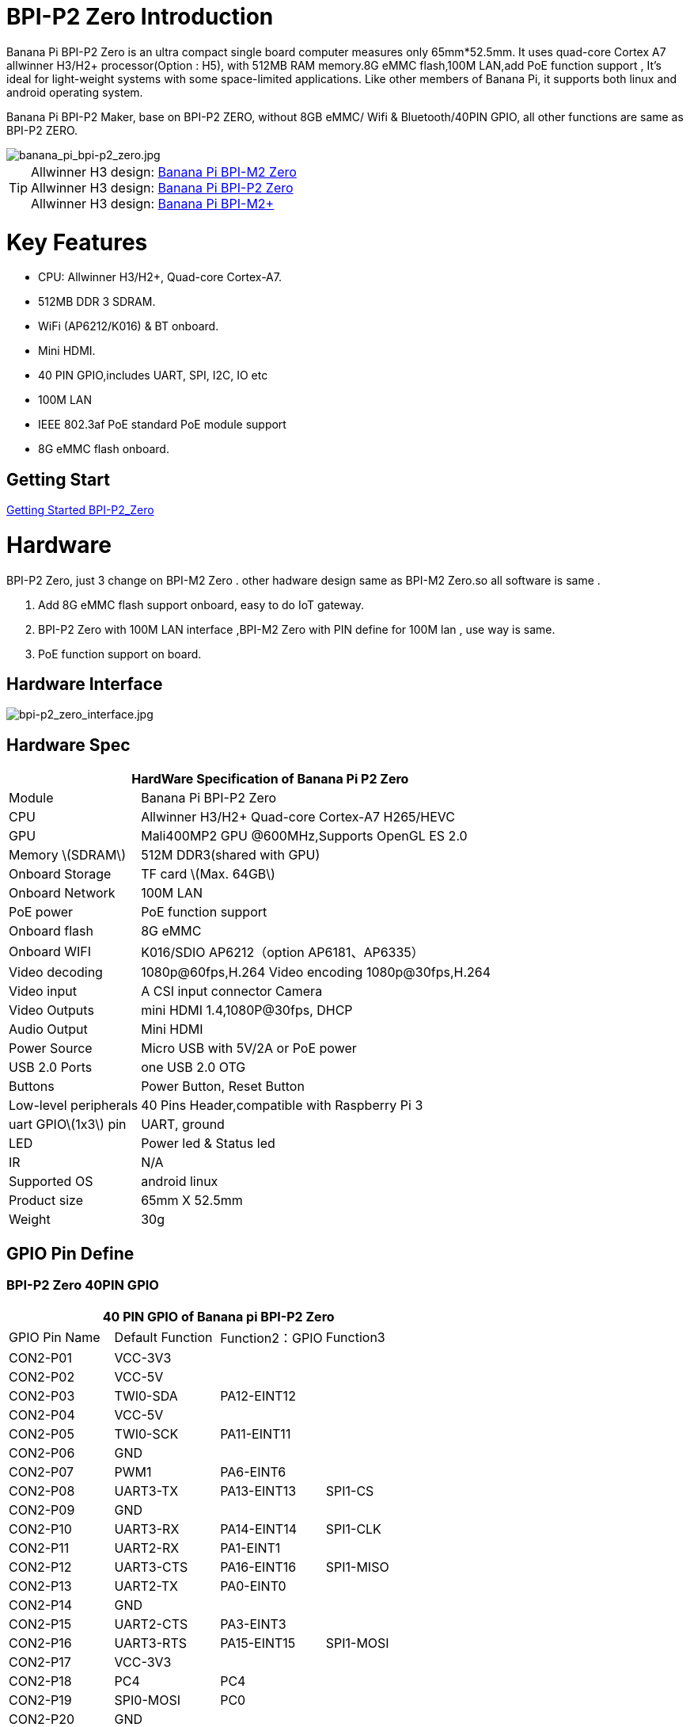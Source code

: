 = BPI-P2 Zero Introduction

Banana Pi BPI-P2 Zero is an ultra compact single board computer measures only 65mm*52.5mm. It uses quad-core Cortex A7 allwinner H3/H2+ processor(Option : H5), with 512MB RAM memory.8G eMMC flash,100M LAN,add PoE function support , It's ideal for light-weight systems with some space-limited applications. Like other members of Banana Pi, it supports both linux and android operating system.

Banana Pi BPI-P2 Maker, base on BPI-P2 ZERO, without 8GB eMMC/ Wifi & Bluetooth/40PIN GPIO, all other functions are same as BPI-P2 ZERO.

image::/picture/banana_pi_bpi-p2_zero.jpg[banana_pi_bpi-p2_zero.jpg]

TIP: Allwinner H3 design: link:/en/BPI-M2_Zero/BananaPi_BPI-M2_Zero[Banana Pi BPI-M2 Zero] +
Allwinner H3 design: link:en/BPI-P2_Zero/BananaPi_BPI-P2_Zero[Banana Pi BPI-P2 Zero] +
Allwinner H3 design: link:en/BPI-M2_Plus/BananaPi_BPI-M2_Plus[Banana Pi BPI-M2+] 

= Key Features

- CPU: Allwinner H3/H2+, Quad-core Cortex-A7.
- 512MB DDR 3 SDRAM.
- WiFi (AP6212/K016) & BT onboard.
- Mini HDMI.
- 40 PIN GPIO,includes UART, SPI, I2C, IO etc
- 100M LAN
- IEEE 802.3af PoE standard PoE module support
- 8G eMMC flash onboard.

== Getting Start

link:/en/BPI-P2_Zero/GettingStarted_BPI-P2_Zero[Getting Started BPI-P2_Zero]

= Hardware
BPI-P2 Zero, just 3 change on BPI-M2 Zero . other hadware design same as BPI-M2 Zero.so all software is same .

. Add 8G eMMC flash support onboard, easy to do IoT gateway.
. BPI-P2 Zero with 100M LAN interface ,BPI-M2 Zero with PIN define for 100M lan , use way is same.
. PoE function support on board.

== Hardware Interface

image::/picture/bpi-p2_zero_interface.jpg[bpi-p2_zero_interface.jpg]

== Hardware Spec

[options="header",cols="1,3"]
|=====
2+| **HardWare Specification of Banana Pi P2 Zero**
| Module                | Banana Pi BPI-P2 Zero 
| CPU                   | Allwinner H3/H2+ Quad-core Cortex-A7 H265/HEVC
| GPU                   | Mali400MP2 GPU @600MHz,Supports OpenGL ES 2.0
| Memory \(SDRAM\)      | 512M DDR3(shared with GPU)
| Onboard Storage       | TF card \(Max. 64GB\) 
| Onboard Network       | 100M LAN 
| PoE power             | PoE function support
| Onboard flash         | 8G eMMC 
| Onboard WIFI          | K016/SDIO AP6212（option AP6181、AP6335）
| Video decoding        | 1080p@60fps,H.264 Video encoding 1080p@30fps,H.264
| Video input           | A CSI input connector Camera 
| Video Outputs         | mini HDMI 1.4,1080P@30fps, DHCP 
| Audio Output          | Mini HDMI 
| Power Source          | Micro USB with 5V/2A or PoE power
| USB 2.0 Ports         | one USB 2.0 OTG
| Buttons               | Power Button, Reset Button  
| Low-level peripherals | 40 Pins Header,compatible with Raspberry Pi 3 
| uart GPIO\(1x3\) pin  | UART, ground 
| LED                   | Power led & Status led 
| IR                    | N/A                                               
| Supported OS	        | android linux	
| Product size	        | 65mm X 52.5mm
| Weight                |	30g
|=====

== GPIO Pin Define

=== BPI-P2 Zero 40PIN GPIO

[options="header",cols="1,1,1,1"]
|=====
4+| **40 PIN GPIO of Banana pi BPI-P2 Zero**
| GPIO Pin Name	| Default Function	| Function2：GPIO	| Function3
| CON2-P01 | VCC-3V3     |             |           
| CON2-P02 | VCC-5V      |             |           
| CON2-P03 | TWI0-SDA    | PA12-EINT12 |           
| CON2-P04 | VCC-5V      |             |           
| CON2-P05 | TWI0-SCK    | PA11-EINT11 |           
| CON2-P06 | GND         |             |           
| CON2-P07 | PWM1        | PA6-EINT6   |           
| CON2-P08 | UART3-TX    | PA13-EINT13 | SPI1-CS   
| CON2-P09 | GND         |             |           
| CON2-P10 | UART3-RX    | PA14-EINT14 | SPI1-CLK  
| CON2-P11 | UART2-RX    | PA1-EINT1   |           
| CON2-P12 | UART3-CTS   | PA16-EINT16 | SPI1-MISO 
| CON2-P13 | UART2-TX    | PA0-EINT0   |           
| CON2-P14 | GND         |             |           
| CON2-P15 | UART2-CTS   | PA3-EINT3   |           
| CON2-P16 | UART3-RTS   | PA15-EINT15 | SPI1-MOSI 
| CON2-P17 | VCC-3V3     |             |           
| CON2-P18 | PC4         | PC4         |           
| CON2-P19 | SPI0-MOSI   | PC0         |           
| CON2-P20 | GND         |             |           
| CON2-P21 | SPI0-MISO   | PC1         |           
| CON2-P22 | UART2-RTS   | PA2-EINT2   |           
| CON2-P23 | SPI0-CLK    | PC2         |           
| CON2-P24 | SPI0-CS     | PC3         |           
| CON2-P25 | GND         |             |           
| CON2-P26 | PC7         | PC7         |           
| CON2-P27 | TWI1-SDA    | PA19-EINT19 |           
| CON2-P28 | TWI1-SCK    | PA18-EINT18 |           
| CON2-P29 | PA7-EINT7   | PA7-EINT7   |           
| CON2-P30 | GND         |             |           
| CON2-P31 | PA8-EINT8   | PA8-EINT8   |           
| CON2-P32 | PL2-S-EINT2 | PL2-S-EINT2 |           
| CON2-P33 | PA9-EINT9   | PA9-EINT9   |           
| CON2-P34 | GND         |             |           
| CON2-P35 | PA10-EINT10 | PA10-EINT10 |           
| CON2-P36 | PL4-S-EINT4 | PL4-S-EINT4 |           
| CON2-P37 | PA17-EINT17 | PA17-EINT17 | SPDIF-OUT 
| CON2-P38 | PA21-EINT21 | PA21-EINT21 |           
| CON2-P39 | GND         |             |           
| CON2-P40 | PA20-EINT20 | PA20-EINT20 |           
|=====

=== CSI Camera Connector specification

The CSI Camera Connector is a 24-pin FPC connector which can connect external camera module with proper signal pin mappings. The pin definitions of the CSI interface are shown as below. This is marked on the Banana Pi board as “CSI″.

[options="header",cols="1,1,1"]
|=====
3+| **24 PIN CSI Camera connector of Banana pi BPI-P2 Zero**
|CSI Pin Name	| Default Function	| Function2：GPIO
| CN3-P01 | NC         |      
| CN3-P02 | GND        |      
| CN3-P03 | CSI0-SDA   | PE13 
| CN3-P04 | CSI0-AVDD  |      
| CN3-P05 | CSI0-SCK   | PE12 
| CN3-P06 | CSI0-Reset | PE14 
| CN3-P07 | CSI0-VSYNC | PE3  
| CN3-P08 | CSI0-PWDN  | PE15 
| CN3-P09 | CSI0-HSYNC | PE2  
| CN3-P10 | CSI0-DVDD  |      
| CN3-P11 | CSI0-DOVDD |      
| CN3-P12 | CSI0-D7    | PE11 
| CN3-P13 | CSI0-MCLK  | PE1  
| CN3-P14 | CSI0-D6    | PE10 
| CN3-P15 | GND        |      
| CN3-P16 | CSI0-D5    | PE9  
| CN3-P17 | CSI0-PCLK  | PE0  
| CN3-P18 | CSI0-D4    | PE8  
| CN3-P19 | CSI0-D0    | PE4  
| CN3-P20 | CSI0-D3    | PE7  
| CN3-P21	| CSI0-D1	   | PE5
| CN3-P22	| CSI0-D2	   | PE6
| CN3-P23	| GND	       |    
| CN3-P24	| CSI0-DOVDD |
|=====
=== BPI-P2 Zero Debug UART

|=====
| CON3 P03	| UART0-TXD	| PA4
| CON3 P02	| UART0-RXD	| PA5
| CON3 P01	| GND	      |     
|=====

== PoE support
We deign a IEEE 802.3af PoE module for BPI-P2 Zero ,easy to support PoE function,more spec ,please check BPI-9600 PoE module spec.

link:/en/BPI-9600_IEEE_802_3af_PoE_module[BPI-9600 IEEE 802.3af PoE module]

= Development
== Source Code

=== Linux 

TIP: Kernel 4.4 source code : https://github.com/BPI-SINOVOIP/BPI-M2P-bsp-4.4

TIP: Kernel 3.4 source code : https://github.com/BPI-SINOVOIP/BPI-M2Z-bsp

=== Android

TIP: Android 4.4 source code

Download link: https://drive.google.com/open?id=0B_YnvHgh2rwjdWNEQzg1UDl1bUE

Forum pthread: http://forum.banana-pi.org/t/bpi-m2-android-4-4-source-code-download-link/3159

== Resources

TIP: Because of the Google security update some of the old links will not work if the images you want to use cannot be downloaded from the link:https://drive.google.com/drive/folders/0B_YnvHgh2rwjVjNyS2pheEtWQlk?resourcekey=0-U4TI84zIBdId7bHHjf2qKA[new link bpi-image Files]

TIP: All banana pi link:https://drive.google.com/drive/folders/0B4PAo2nW2Kfndjh6SW9MS2xKSWs?resourcekey=0-qXGFXKmd7AVy0S81OXM1RA&usp=sharing[docement(SCH file,DXF file,and doc)]

TIP: Allwinner documents :

Allwinner H3 chip doc baidu link: https://pan.baidu.com/s/1qTULll2CR02d0Hw9itq1rw

Allwinner H2+ chip doc baidu link: https://pan.baidu.com/s/1TGMYr3rhizfhlg5hl6hLyg

TIP: BPI-P2 Zero schematic diagram : https://drive.google.com/drive/folders/0B4PAo2nW2KfnflVqbjJGTFlFTTd1b1o1OUxDNk5ackVDM0RNUjBpZ0FQU19SbDk1MngzZWM?resourcekey=0-ZRCiv304nGzvq-w7lwnpjg&usp=sharing

TIP: BPI-P2 zero CE,FCC,RoHS Certification : http://forum.banana-pi.org/t/banana-pi-bpi-p2-zero-ce-fcc-rohs-certification/9788

TIP: BPI-P2 Zero IEEE 802.3af PoE function test: https://www.youtube.com/watch?v=RCrDmhjxfCU&feature=youtu.be

TIP: BPI-P2 Zero DXF file: https://drive.google.com/file/d/1NBenPRf6Pngsio930PKuzj6IqyUK5qyr/view?usp=sharing

TIP: Magazinmehatronika BPI-P2 zero and maker review: https://www.magazinmehatronika.com/banana-pi-bpi-p2-recenzija/

= System Image
== Linux

=== Ubuntu

NOTE: 2020-04-28 update, Ubuntu 16.04 Mate Desktop ,Ubuntu 16.04 Server ,kernel 4.4

Google driver: https://drive.google.com/drive/folders/1uRE8BppgDjK2TXH5kUIJ1_YrbAAW3HKF

Baidu cloud ： https://pan.baidu.com/s/1pJfJbhIcU52uaR4mkWc-4A PinCode：5e3E

Discuss on forum: http://forum.banana-pi.org/t/banana-pi-bpi-m2-zero-new-image-2020-04-28-debian-rasbian-ubuntu/11068

NOTE: 2019-4-30 update BPI-M2 Zero & BPI-P2 Zero Ubuntu Server 16.04

Features Map: http://docs.banana-pi.org/en/BPI-M2_Zero/M2Z_Image_Map#_kernel_3_4

Google Drive : https://drive.google.com/open?id=1nTrali0w7GgcGatu-jxyJR-sF06rMN39

Baidu Drive : https://pan.baidu.com/s/100LiQcD7V2_AJ3EmYN8p0g PinCode: q379 

Md5 : f8aa74511677a0543d2af65115d7d0d0

Forum pthread: http://forum.banana-pi.org/t/bananapi-bpi-m2z-bpi-p2-zero-h2-new-images-reapbian9-4-ubuntu16-04-release-2019-04-30/9166

NOTE: 2018-4-30 update BPI-M2 Zero & P2Zero Ubuntu Desktop 16.04

Features Map: http://docs.banana-pi.org/en/BPI-M2_Zero/M2Z_Image_Map#_kernel_3_4

Google Drive : https://drive.google.com/open?id=14_qm7Nk3FIycIC95ghVyeFz2xEbKjuSx

Baidu Drive : https://pan.baidu.com/s/1LZmkxRnszlhfdLD0Ngg18g PinCode: dqe1 

Md5 : 25daaac1e678a5cc98259a82ea5ce53c

Forum pthread: http://forum.banana-pi.org/t/bananapi-bpi-m2z-bpi-p2-zero-h2-new-images-reapbian9-4-ubuntu16-04-release-2019-04-30/9166

NOTE: 2018-08-17 update Ubuntu image V1.0 release This release is for BPI-P2 Zero board which is based on Allwinner H2+, We have one demo image release，Ubuntu 16.04 is based on kernel 3.4.

Features Map : http://docs.banana-pi.org/en/BPI-P2_Zero/P2Z_Image_Map

Google Drive : https://drive.google.com/open?id=1izY4ib2roA4I9s4psbXqZq5sBXLkCgBE

Baidu Drive : https://pan.baidu.com/s/1-pAplB8_j_W5mUsYsinavg

Forum pthread : http://forum.banana-pi.org/t/bananapi-bpi-p2-zero-h2-with-poe-ubuntu-image-release-2018-08-17/6533

=== Debian

NOTE: 2020-04-28 update, Debian 9, kernel 4.4

Google driver: https://drive.google.com/drive/folders/1uRE8BppgDjK2TXH5kUIJ1_YrbAAW3HKF

Baidu cloud ： https://pan.baidu.com/s/1pJfJbhIcU52uaR4mkWc-4A PinCode：5e3E

Discuss on forum: http://forum.banana-pi.org/t/banana-pi-bpi-m2-zero-new-image-2020-04-28-debian-rasbian-ubuntu/11068

== Third part image

=== Raspbian

NOTE: 2020-04-28 update,Rasbian Stretch, kernel 4.4

Google driver: https://drive.google.com/drive/folders/1uRE8BppgDjK2TXH5kUIJ1_YrbAAW3HKF

Baidu cloud ： https://pan.baidu.com/s/1pJfJbhIcU52uaR4mkWc-4A Pincode：5e3E

Discuss on forum: http://forum.banana-pi.org/t/banana-pi-bpi-m2-zero-new-image-2020-04-28-debian-rasbian-ubuntu/11068

=== Armbian

NOTE: 2023-07-06 Armbian_kernel6.1.24, support emmc, usb wifi, emac

Google Drive: https://drive.google.com/drive/folders/1Y2RUA11B8zANc7aozdXcAJ782F5c4Pdv?usp=drive_link

Baidu Cloud: https://pan.baidu.com/s/1il64jearOr7xh25YcqOkxw?pwd=8888 PinCode: 8888

NOTE: 2022-10-12 Armbian_22.11.0-trunk_Bananapip2zero_jammy_edge_5.19.6_xfce_desktop.img

Google Drive:
https://drive.google.com/file/d/1vP_047mfuAhSjBkZvb3w-iTGktd_BZbu/view?usp=sharing

Baidu Cloud: https://pan.baidu.com/s/1uhbUMYeplPybxTn_Cybpvw?pwd=8888 PinCode: 8888

Discuss on Forum: https://forum.banana-pi.org/t/bananapi-bpi-p2-zero-new-image-release-armbian-jammy/14026

NOTE: 2022-10-12 Armbian_22.11.0-trunk_Bananapip2zero_bullseye_edge_5.19.6_xfce_desktop.img

Google Drive: https://drive.google.com/file/d/1YSaM1ob80EPcNoeVKYPjtCeMItBlTMET/view?usp=sharing

Baidu Cloud: https://pan.baidu.com/s/1CrZQhN3BR6bx7uMTZYVeMQ?pwd=8888 PinCode: 8888

Discuss on Forum: https://forum.banana-pi.org/t/bananapi-bpi-p2-zero-new-image-release-armbian-bullseye/14025

NOTE: 2022-09-27-Armbian_22.11.0-trunk_jammy_edge_lubuntu_5.19.6-qt5-swap-bpi-P2z-M2Z-10804MB

Google Drive:  https://drive.google.com/file/d/1_rsQthyCU4HaN8tcGsPMvzt6dMwaRI-A/view?usp=sharing

Baidu Cloud: https://pan.baidu.com/s/1RKJzzpMOHnFW0nj8I-NJIA?pwd=rk22 PinCode: rk22

MD5: f4dfbe234c21a6038f50f699780d4e03


= Easy to buy

WARNING: SINOVOIP Aliexpress Shop: https://www.aliexpress.com/store/group/BPI-P2-Zero/1100417230_40000003593412.html

WARNING: Bipai Aliexpress Shop: https://www.aliexpress.com/store/group/BPI-P2-Zero/1101951077_40000003551096.html

WARNING: Taobao Shop: https://shop108780008.taobao.com/category-1694930632.htm

WARNING: OEM&ODM, please contact: judyhuang@banana-pi.com